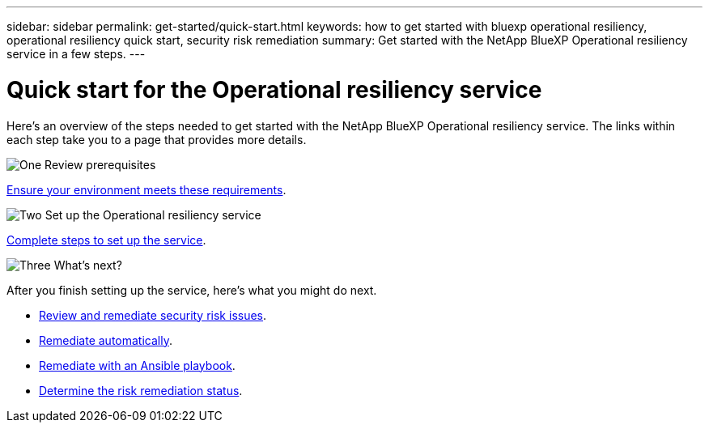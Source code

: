 ---
sidebar: sidebar
permalink: get-started/quick-start.html
keywords: how to get started with bluexp operational resiliency, operational resiliency quick start, security risk remediation
summary: Get started with the NetApp BlueXP Operational resiliency service in a few steps.
---

= Quick start for the Operational resiliency service
:hardbreaks:
:icons: font
:imagesdir: ../media/get-started/

[.lead]
Here's an overview of the steps needed to get started with the NetApp BlueXP Operational resiliency service. The links within each step take you to a page that provides more details.



.image:https://raw.githubusercontent.com/NetAppDocs/common/main/media/number-1.png[One] Review prerequisites 

[role="quick-margin-para"]
link:../get-started/prerequisites.html[Ensure your environment meets these requirements^].
 


.image:https://raw.githubusercontent.com/NetAppDocs/common/main/media/number-2.png[Two] Set up the Operational resiliency service


[role="quick-margin-para"]
link:../get-started/setup.html[Complete steps to set up the service^].



.image:https://raw.githubusercontent.com/NetAppDocs/common/main/media/number-3.png[Three] What's next?


[role="quick-margin-para"]
After you finish setting up the service, here's what you might do next. 

[role="quick-margin-list"]
* link:../use/remediate-overview.html[Review and remediate security risk issues^].
* link:../use/remediate-auto.html[Remediate automatically^].
* link:../use/remediate-ansible.html[Remediate with an Ansible playbook^].
* link:../use/remediate-status.html[Determine the risk remediation status^].



